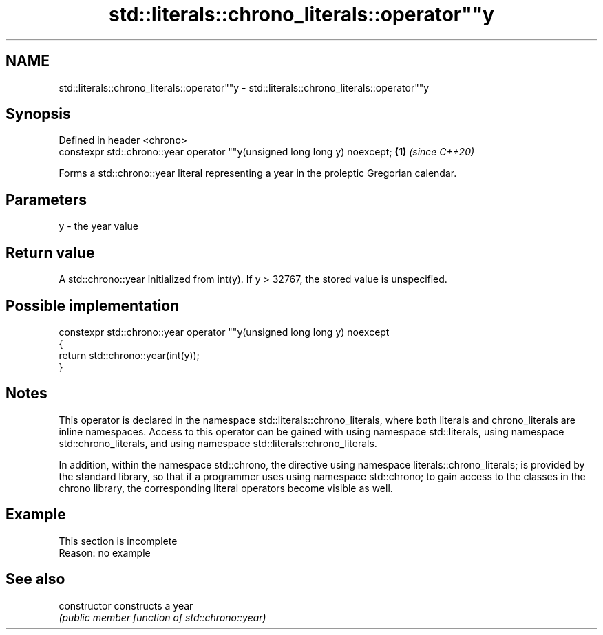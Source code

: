 .TH std::literals::chrono_literals::operator""y 3 "2020.03.24" "http://cppreference.com" "C++ Standard Libary"
.SH NAME
std::literals::chrono_literals::operator""y \- std::literals::chrono_literals::operator""y

.SH Synopsis
   Defined in header <chrono>
   constexpr std::chrono::year operator ""y(unsigned long long y) noexcept; \fB(1)\fP \fI(since C++20)\fP

   Forms a std::chrono::year literal representing a year in the proleptic Gregorian calendar.

.SH Parameters

   y - the year value

.SH Return value

   A std::chrono::year initialized from int(y). If y > 32767, the stored value is unspecified.

.SH Possible implementation

   constexpr std::chrono::year operator ""y(unsigned long long y) noexcept
   {
       return std::chrono::year(int(y));
   }

.SH Notes

   This operator is declared in the namespace std::literals::chrono_literals, where both literals and chrono_literals are inline namespaces. Access to this operator can be gained with using namespace std::literals, using namespace std::chrono_literals, and using namespace std::literals::chrono_literals.

   In addition, within the namespace std::chrono, the directive using namespace literals::chrono_literals; is provided by the standard library, so that if a programmer uses using namespace std::chrono; to gain access to the classes in the chrono library, the corresponding literal operators become visible as well.

.SH Example

    This section is incomplete
    Reason: no example

.SH See also

   constructor   constructs a year
                 \fI(public member function of std::chrono::year)\fP
